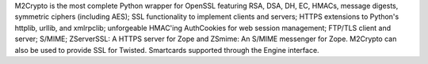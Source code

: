 M2Crypto is the most complete Python wrapper for OpenSSL featuring RSA, DSA,
DH, EC, HMACs, message digests, symmetric ciphers (including AES); SSL
functionality to implement clients and servers; HTTPS extensions to Python's
httplib, urllib, and xmlrpclib; unforgeable HMAC'ing AuthCookies for web
session management; FTP/TLS client and server; S/MIME; ZServerSSL: A HTTPS
server for Zope and ZSmime: An S/MIME messenger for Zope. M2Crypto can also be
used to provide SSL for Twisted. Smartcards supported through the Engine
interface.

